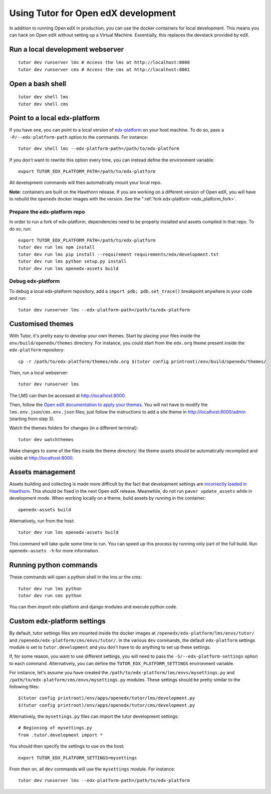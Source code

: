 .. _development:

Using Tutor for Open edX development
====================================

In addition to running Open edX in production, you can use the docker containers for local development. This means you can hack on Open edX without setting up a Virtual Machine. Essentially, this replaces the devstack provided by edX.

Run a local development webserver
---------------------------------

::

    tutor dev runserver lms # Access the lms at http://localhost:8000
    tutor dev runserver cms # Access the cms at http://localhost:8001

Open a bash shell
-----------------

::

    tutor dev shell lms
    tutor dev shell cms

Point to a local edx-platform
-----------------------------

If you have one, you can point to a local version of `edx-platform <https://github.com/edx/edx-platform/>`_ on your host machine. To do so, pass a ``-P/--edx-platform-path`` option to the commands. For instance::

    tutor dev shell lms --edx-platform-path=/path/to/edx-platform

If you don't want to rewrite this option every time, you can instead define the environment variable::

    export TUTOR_EDX_PLATFORM_PATH=/path/to/edx-platform

All development commands will then automatically mount your local repo.

**Note:** containers are built on the Hawthorn release. If you are working on a different version of Open edX, you will have to rebuild the ``openedx`` docker images with the version. See the ":ref:`fork edx-platform <edx_platform_fork>`.

Prepare the edx-platform repo
~~~~~~~~~~~~~~~~~~~~~~~~~~~~~

In order to run a fork of edx-platform, dependencies need to be properly installed and assets compiled in that repo. To do so, run::

    export TUTOR_EDX_PLATFORM_PATH=/path/to/edx-platform
    tutor dev run lms npm install
    tutor dev run lms pip install --requirement requirements/edx/development.txt
    tutor dev run lms python setup.py install
    tutor dev run lms openedx-assets build

Debug edx-platform
~~~~~~~~~~~~~~~~~~

To debug a local edx-platform repository, add a ``import pdb; pdb.set_trace()`` breakpoint anywhere in your code and run::

    tutor dev runserver lms --edx-platform-path=/path/to/edx-platform

Customised themes
-----------------

With Tutor, it's pretty easy to develop your own themes. Start by placing your files inside the ``env/build/openedx/themes`` directory. For instance, you could start from the ``edx.org`` theme present inside the ``edx-platform`` repository::

    cp -r /path/to/edx-platform/themes/edx.org $(tutor config printroot)/env/build/openedx/themes/

Then, run a local webserver::

    tutor dev runserver lms

The LMS can then be accessed at http://localhost:8000.

Then, follow the `Open edX documentation to apply your themes <https://edx.readthedocs.io/projects/edx-installing-configuring-and-running/en/latest/configuration/changing_appearance/theming/enable_themes.html#apply-a-theme-to-a-site>`_. You will not have to modify the ``lms.env.json``/``cms.env.json`` files; just follow the instructions to add a site theme in http://localhost:8000/admin (starting from step 3).

Watch the themes folders for changes (in a different terminal)::

    tutor dev watchthemes

Make changes to some of the files inside the theme directory: the theme assets should be automatically recompiled and visible at http://localhost:8000.

Assets management
-----------------

Assets building and collecting is made more difficult by the fact that development settings are `incorrectly loaded in Hawthorn <https://github.com/edx/edx-platform/pull/18430/files>`_. This should be fixed in the next Open edX release. Meanwhile, do not run ``paver update_assets`` while in development mode. When working locally on a theme, build assets by running in the container::

    openedx-assets build

Alternatively, run from the host::
    
    tutor dev run lms openedx-assets build

This command will take quite some time to run. You can speed up this process by running only part of the full build. Run ``openedx-assets -h`` for more information.

Running python commands
-----------------------

These commands will open a python shell in the lms or the cms::

    tutor dev run lms python
    tutor dev run cms python

You can then import edx-platform and django modules and execute python code.

Custom edx-platform settings
----------------------------

By default, tutor settings files are mounted inside the docker images at ``/openedx/edx-platform/lms/envs/tutor/`` and ``/openedx/edx-platform/cms/envs/tutor/``. In the various ``dev`` commands, the default ``edx-platform`` settings module is set to ``tutor.development`` and you don't have to do anything to set up these settings.

If, for some reason, you want to use different settings, you will need to pass the ``-S/--edx-platform-settings`` option to each command. Alternatively, you can define the ``TUTOR_EDX_PLATFORM_SETTINGS`` environment variable.

For instance, let's assume you have created the ``/path/to/edx-platform/lms/envs/mysettings.py`` and ``/path/to/edx-platform/cms/envs/mysettings.py`` modules. These settings should be pretty similar to the following files::

    $(tutor config printroot)/env/apps/openedx/tutor/lms/development.py
    $(tutor config printroot)/env/apps/openedx/tutor/cms/development.py

Alternatively, the ``mysettings.py`` files can import the tutor development settings::

    # Beginning of mysettings.py
    from .tutor.development import *

You should then specify the settings to use on the host::

    export TUTOR_EDX_PLATFORM_SETTINGS=mysettings

From then on, all ``dev`` commands will use the ``mysettings`` module. For instance::

    tutor dev runserver lms --edx-platform-path=/path/to/edx-platform
